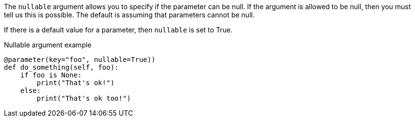 The `nullable` argument allows you to specify if the parameter can be null. If the argument is allowed to be null, then you must tell us this is possible. The default is assuming that parameters cannot be null.

If there is a default value for a parameter, then `nullable` is set to True.

[source,python]
.Nullable argument example
----
@parameter(key="foo", nullable=True))
def do_something(self, foo):
    if foo is None:
        print("That's ok!")
    else:
        print("That's ok too!")
----
